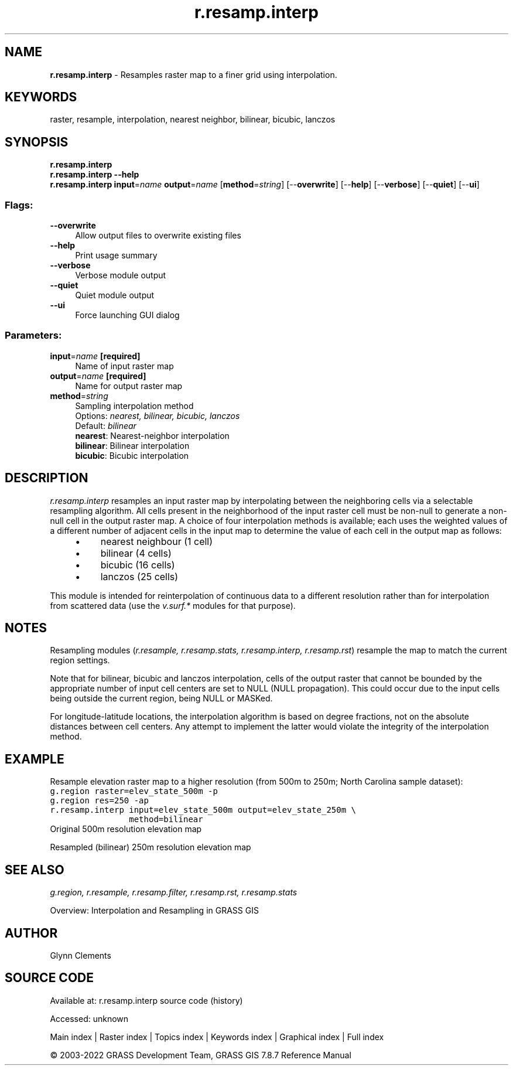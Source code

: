 .TH r.resamp.interp 1 "" "GRASS 7.8.7" "GRASS GIS User's Manual"
.SH NAME
\fI\fBr.resamp.interp\fR\fR  \- Resamples raster map to a finer grid using interpolation.
.SH KEYWORDS
raster, resample, interpolation, nearest neighbor, bilinear, bicubic, lanczos
.SH SYNOPSIS
\fBr.resamp.interp\fR
.br
\fBr.resamp.interp \-\-help\fR
.br
\fBr.resamp.interp\fR \fBinput\fR=\fIname\fR \fBoutput\fR=\fIname\fR  [\fBmethod\fR=\fIstring\fR]   [\-\-\fBoverwrite\fR]  [\-\-\fBhelp\fR]  [\-\-\fBverbose\fR]  [\-\-\fBquiet\fR]  [\-\-\fBui\fR]
.SS Flags:
.IP "\fB\-\-overwrite\fR" 4m
.br
Allow output files to overwrite existing files
.IP "\fB\-\-help\fR" 4m
.br
Print usage summary
.IP "\fB\-\-verbose\fR" 4m
.br
Verbose module output
.IP "\fB\-\-quiet\fR" 4m
.br
Quiet module output
.IP "\fB\-\-ui\fR" 4m
.br
Force launching GUI dialog
.SS Parameters:
.IP "\fBinput\fR=\fIname\fR \fB[required]\fR" 4m
.br
Name of input raster map
.IP "\fBoutput\fR=\fIname\fR \fB[required]\fR" 4m
.br
Name for output raster map
.IP "\fBmethod\fR=\fIstring\fR" 4m
.br
Sampling interpolation method
.br
Options: \fInearest, bilinear, bicubic, lanczos\fR
.br
Default: \fIbilinear\fR
.br
\fBnearest\fR: Nearest\-neighbor interpolation
.br
\fBbilinear\fR: Bilinear interpolation
.br
\fBbicubic\fR: Bicubic interpolation
.SH DESCRIPTION
\fIr.resamp.interp\fR resamples an input raster map by interpolating between
the neighboring cells via a selectable resampling algorithm. All cells
present in the neighborhood of the input raster cell must be non\-null to
generate a non\-null cell in the output raster map. A choice of four
interpolation methods is available; each uses the weighted values of a different
number of adjacent cells in the input map to determine the value of each
cell in the output map as follows:
.RS 4n
.IP \(bu 4n
nearest neighbour (1 cell)
.IP \(bu 4n
bilinear (4 cells)
.IP \(bu 4n
bicubic (16 cells)
.IP \(bu 4n
lanczos (25 cells)
.RE
.PP
This module is intended for reinterpolation of continuous data
to a different resolution rather than for interpolation from scattered data
(use the \fIv.surf.*\fR modules for that purpose).
.SH NOTES
.PP
Resampling modules (\fIr.resample, r.resamp.stats, r.resamp.interp,
r.resamp.rst\fR) resample the map to match the current region settings.
.PP
Note that for bilinear, bicubic and lanczos interpolation,
cells of the output raster that cannot be bounded by the appropriate number
of input cell centers are set to NULL (NULL propagation). This could occur
due to the input cells being outside the current region, being NULL or MASKed.
.PP
For longitude\-latitude locations, the interpolation algorithm is based on
degree fractions, not on the absolute distances between cell centers.  Any
attempt to implement the latter would violate the integrity of the
interpolation method.
.SH EXAMPLE
Resample elevation raster map to a higher resolution (from 500m to 250m;
North Carolina sample dataset):
.br
.nf
\fC
g.region raster=elev_state_500m \-p
g.region res=250 \-ap
r.resamp.interp input=elev_state_500m output=elev_state_250m \(rs
                method=bilinear
\fR
.fi
.br
Original 500m resolution elevation map
.PP
.br
Resampled (bilinear) 250m resolution elevation map
.SH SEE ALSO
\fI
g.region,
r.resample,
r.resamp.filter,
r.resamp.rst,
r.resamp.stats
\fR
.PP
Overview: Interpolation and Resampling in GRASS GIS
.SH AUTHOR
Glynn Clements
.SH SOURCE CODE
.PP
Available at:
r.resamp.interp source code
(history)
.PP
Accessed: unknown
.PP
Main index |
Raster index |
Topics index |
Keywords index |
Graphical index |
Full index
.PP
© 2003\-2022
GRASS Development Team,
GRASS GIS 7.8.7 Reference Manual
